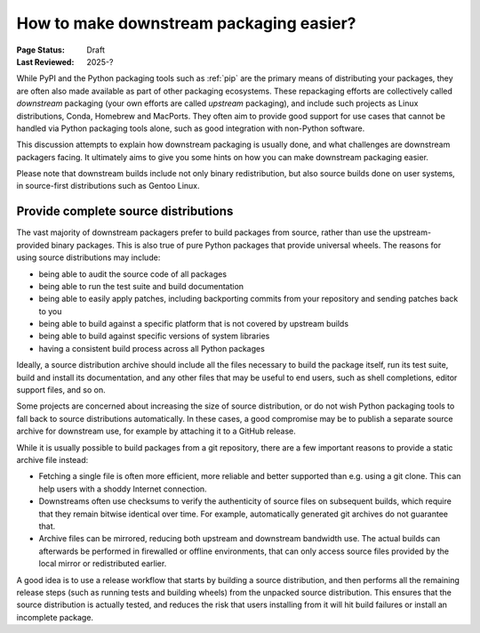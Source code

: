 .. _downstream-packaging:

========================================
How to make downstream packaging easier?
========================================

:Page Status: Draft
:Last Reviewed: 2025-?

While PyPI and the Python packaging tools such as :ref:`pip` are the primary
means of distributing your packages, they are often also made available as part
of other packaging ecosystems. These repackaging efforts are collectively called
*downstream* packaging (your own efforts are called *upstream* packaging),
and include such projects as Linux distributions, Conda, Homebrew and MacPorts.
They often aim to provide good support for use cases that cannot be handled
via Python packaging tools alone, such as good integration with non-Python
software.

This discussion attempts to explain how downstream packaging is usually done,
and what challenges are downstream packagers facing. It ultimately aims to give
you some hints on how you can make downstream packaging easier.

Please note that downstream builds include not only binary redistribution,
but also source builds done on user systems, in source-first distributions
such as Gentoo Linux.


.. _Provide complete source distributions:

Provide complete source distributions
-------------------------------------
The vast majority of downstream packagers prefer to build packages from source,
rather than use the upstream-provided binary packages. This is also true
of pure Python packages that provide universal wheels. The reasons for using
source distributions may include:

- being able to audit the source code of all packages

- being able to run the test suite and build documentation

- being able to easily apply patches, including backporting commits from your
  repository and sending patches back to you

- being able to build against a specific platform that is not covered
  by upstream builds

- being able to build against specific versions of system libraries

- having a consistent build process across all Python packages

Ideally, a source distribution archive should include all the files necessary
to build the package itself, run its test suite, build and install its
documentation, and any other files that may be useful to end users, such
as shell completions, editor support files, and so on.

Some projects are concerned about increasing the size of source distribution,
or do not wish Python packaging tools to fall back to source distributions
automatically.  In these cases, a good compromise may be to publish a separate
source archive for downstream use, for example by attaching it to a GitHub
release.

While it is usually possible to build packages from a git repository, there are
a few important reasons to provide a static archive file instead:

- Fetching a single file is often more efficient, more reliable and better
  supported than e.g. using a git clone. This can help users with a shoddy
  Internet connection.

- Downstreams often use checksums to verify the authenticity of source files
  on subsequent builds, which require that they remain bitwise identical over
  time. For example, automatically generated git archives do not guarantee
  that.

- Archive files can be mirrored, reducing both upstream and downstream
  bandwidth use. The actual builds can afterwards be performed in firewalled
  or offline environments, that can only access source files provided
  by the local mirror or redistributed earlier.

A good idea is to use a release workflow that starts by building a source
distribution, and then performs all the remaining release steps (such as
running tests and building wheels) from the unpacked source distribution. This
ensures that the source distribution is actually tested, and reduces the risk
that users installing from it will hit build failures or install an incomplete
package.

